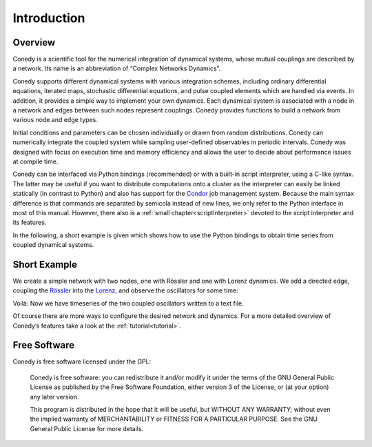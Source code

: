 .. _introduction:

============
Introduction
============
Overview
--------


Conedy is a scientific tool for the numerical integration of dynamical systems, whose mutual couplings are described by a network. Its name is an abbreviation of “Complex Networks Dynamics”.

Conedy supports different dynamical systems with various integration schemes, including ordinary differential equations, iterated maps, stochastic differential equations, and pulse coupled elements which are handled via events. In addition, it provides a simple way to implement your own dynamics. Each dynamical system is associated with a node in a network and edges between such nodes represent couplings. Conedy provides functions to build a network from various node and edge types.


Initial conditions and parameters can be chosen individually or drawn from random distributions. Conedy can numerically integrate  the coupled system while sampling user-defined observables in periodic intervals. Conedy was designed with focus on execution time and memory efficiency and allows the user to decide about performance issues at compile time.


Conedy can be interfaced via Python bindings (recommended) or with a built-in script interpreter, using a C-like syntax. The latter may be useful if you want to distribute computations onto a cluster as the interpreter can easily be linked statically (in contrast to Python) and also has support for the `Condor`_ job management system. Because the main syntax difference is that commands are separated by semicola instead of new lines, we only refer to the Python interface in most of this manual. However, there also is a :ref:`small chapter<scriptInterpreter>` devoted to the script interpreter and its features.

.. _Condor: http://www.cs.wisc.edu/condor/

In the following, a short example is given which shows how to use the Python bindings to obtain time series from coupled dynamical systems.

Short Example
-------------
We create a simple network with two nodes, one with Rössler and one with Lorenz dynamics. We add a directed edge, coupling the `Rössler`_ into the `Lorenz`_, and observe the oscillators for some time:


.. testcode::

   #! /usr/bin/env python
   import conedy as co

   # Create an empty network, …
   N = co.network()

   # add the nodes, …
   nodeNumberRoessler = N.addNode(co.roessler())
   nodeNumberLorenz = N.addNode(co.lorenz())

   # and connect them with a directed edge with weight 1.0 (Roessler to Lorenz).
   N.addEdge(nodeNumberLorenz, nodeNumberRoessler, co.weightedEdge(1.))

   # Set the oscillators’ intial states.
   N.setState(nodeNumberRoessler, 0., 0., 0.)
   N.setState(nodeNumberLorenz, 1., 1., 1.)

   # Let 100.0 units of time pass, in order for transients to die out.
   N.evolve(0., 100.)

   # Set the time and each oscillator’s third component to be written to the file roesslerLorenzOut.
   N.observeTime("roesslerLorenzOut")
   N.observe(numberRoessler, "roesslerLorenzOut", co.component(2))
   N.observe(numberLorenz, "roesslerLorenzOut", co.component(2))

   # Let 400.0 units of time pass.
   N.evolve(100.,500.)


Voilà: Now we have timeseries of the two coupled oscillators written to a text file.

Of course there are more ways to configure the desired network and dynamics.
For a more detailed overview of Conedy’s features take a look at the :ref:`tutorial<tutorial>`.

.. _Rössler: http://en.wikipedia.org/wiki/Rössler_attractor
.. _Lorenz: http://en.wikipedia.org/wiki/Lorenz_attractor


Free Software
-------------
Conedy is free software licensed under the GPL:


    Conedy is free software: you can redistribute it and/or modify
    it under the terms of the GNU General Public License as published by
    the Free Software Foundation, either version 3 of the License, or
    (at your option) any later version.

    This program is distributed in the hope that it will be useful,
    but WITHOUT ANY WARRANTY; without even the implied warranty of
    MERCHANTABILITY or FITNESS FOR A PARTICULAR PURPOSE.  See the
    GNU General Public License for more details.



